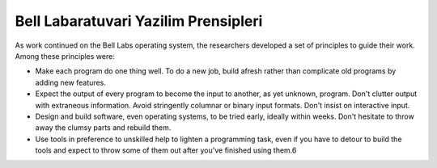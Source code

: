 ========================================
Bell Labaratuvari Yazilim Prensipleri
========================================


As work continued on the Bell Labs operating system, the researchers developed
a set of principles to guide their work. Among these principles were:

- Make each program do one thing well. To do a new job, build afresh rather
  than complicate old programs by adding new features.

- Expect the output of every program to become the input to another, as yet
  unknown, program. Don't clutter output with extraneous information. Avoid
  stringently columnar or binary input formats. Don't insist on interactive
  input.

- Design and build software, even operating systems, to be tried early, ideally
  within weeks. Don't hesitate to throw away the clumsy parts and rebuild them.

- Use tools in preference to unskilled help to lighten a programming task, even
  if you have to detour to build the tools and expect to throw some of them out
  after you've finished using them.6


